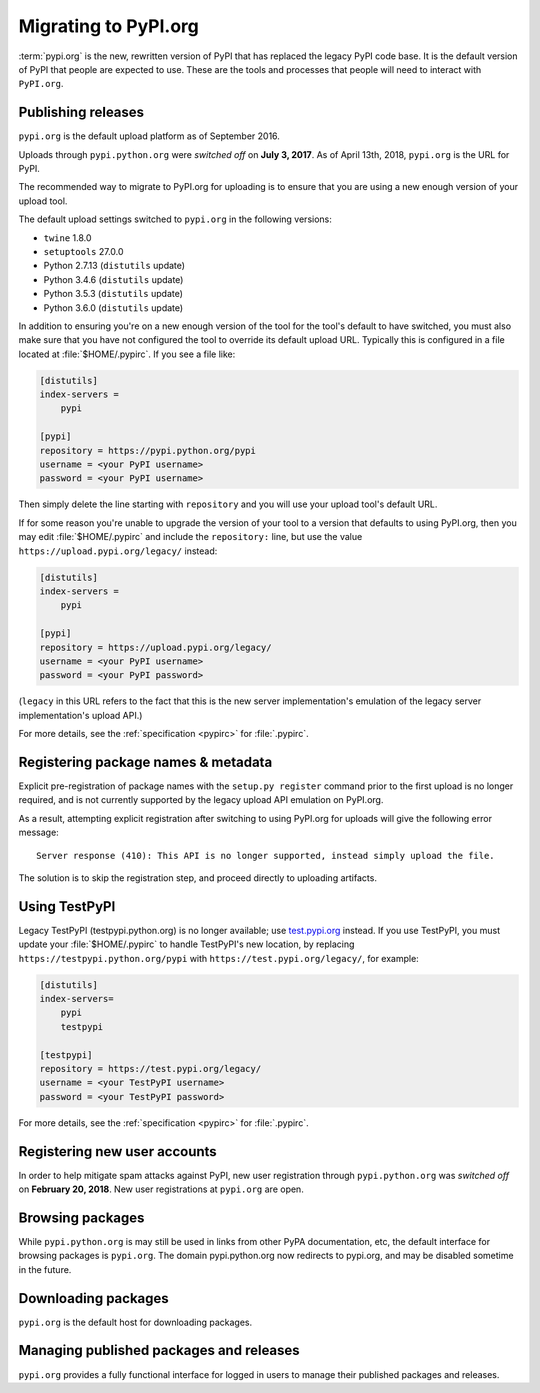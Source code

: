.. _`Migrating to PyPI.org`:

Migrating to PyPI.org
=====================

:term:`pypi.org` is the new, rewritten version of PyPI that has replaced the
legacy PyPI code base. It is the default version of PyPI that people are
expected to use. These are the tools and processes that people will need to
interact with ``PyPI.org``.

Publishing releases
-------------------

``pypi.org`` is the default upload platform as of September 2016.

Uploads through ``pypi.python.org`` were *switched off* on **July 3, 2017**.
As of April 13th, 2018, ``pypi.org`` is the URL for PyPI.

The recommended way to migrate to PyPI.org for uploading is to ensure that you
are using a new enough version of your upload tool.

The default upload settings switched to ``pypi.org`` in the following versions:

* ``twine`` 1.8.0
* ``setuptools`` 27.0.0
* Python 2.7.13 (``distutils`` update)
* Python 3.4.6 (``distutils`` update)
* Python 3.5.3 (``distutils`` update)
* Python 3.6.0 (``distutils`` update)

In addition to ensuring you're on a new enough version of the tool for the
tool's default to have switched, you must also make sure that you have not
configured the tool to override its default upload URL. Typically this is
configured in a file located at :file:`$HOME/.pypirc`. If you see a file like:

.. code::

    [distutils]
    index-servers =
        pypi

    [pypi]
    repository = https://pypi.python.org/pypi
    username = <your PyPI username>
    password = <your PyPI username>


Then simply delete the line starting with ``repository`` and you will use
your upload tool's default URL.

If for some reason you're unable to upgrade the version of your tool
to a version that defaults to using PyPI.org, then you may edit
:file:`$HOME/.pypirc` and include the ``repository:`` line, but use the
value ``https://upload.pypi.org/legacy/`` instead:

.. code::

    [distutils]
    index-servers =
        pypi

    [pypi]
    repository = https://upload.pypi.org/legacy/
    username = <your PyPI username>
    password = <your PyPI password>

(``legacy`` in this URL refers to the fact that this is the new server
implementation's emulation of the legacy server implementation's upload API.)

For more details, see the :ref:`specification <pypirc>` for :file:`.pypirc`.

Registering package names & metadata
------------------------------------

Explicit pre-registration of package names with the ``setup.py register``
command prior to the first upload is no longer required, and is not
currently supported by the legacy upload API emulation on PyPI.org.

As a result, attempting explicit registration after switching to using
PyPI.org for uploads will give the following error message::

    Server response (410): This API is no longer supported, instead simply upload the file.

The solution is to skip the registration step, and proceed directly to
uploading artifacts.


Using TestPyPI
--------------

Legacy TestPyPI (testpypi.python.org) is no longer available; use
`test.pypi.org <https://test.pypi.org>`_ instead. If you use TestPyPI,
you must update your :file:`$HOME/.pypirc` to handle TestPyPI's new
location, by replacing ``https://testpypi.python.org/pypi`` with
``https://test.pypi.org/legacy/``, for example:

.. code::

    [distutils]
    index-servers=
        pypi
        testpypi

    [testpypi]
    repository = https://test.pypi.org/legacy/
    username = <your TestPyPI username>
    password = <your TestPyPI password>

For more details, see the :ref:`specification <pypirc>` for :file:`.pypirc`.


Registering new user accounts
-----------------------------

In order to help mitigate spam attacks against PyPI, new user registration
through ``pypi.python.org`` was *switched off* on **February 20, 2018**.
New user registrations at ``pypi.org`` are open.


Browsing packages
-----------------

While ``pypi.python.org`` is may still be used in links from other PyPA
documentation, etc, the default interface for browsing packages is
``pypi.org``. The domain pypi.python.org now redirects to pypi.org,
and may be disabled sometime in the future.


Downloading packages
--------------------

``pypi.org`` is the default host for downloading packages.

Managing published packages and releases
----------------------------------------

``pypi.org`` provides a fully functional interface for logged in users to
manage their published packages and releases.
